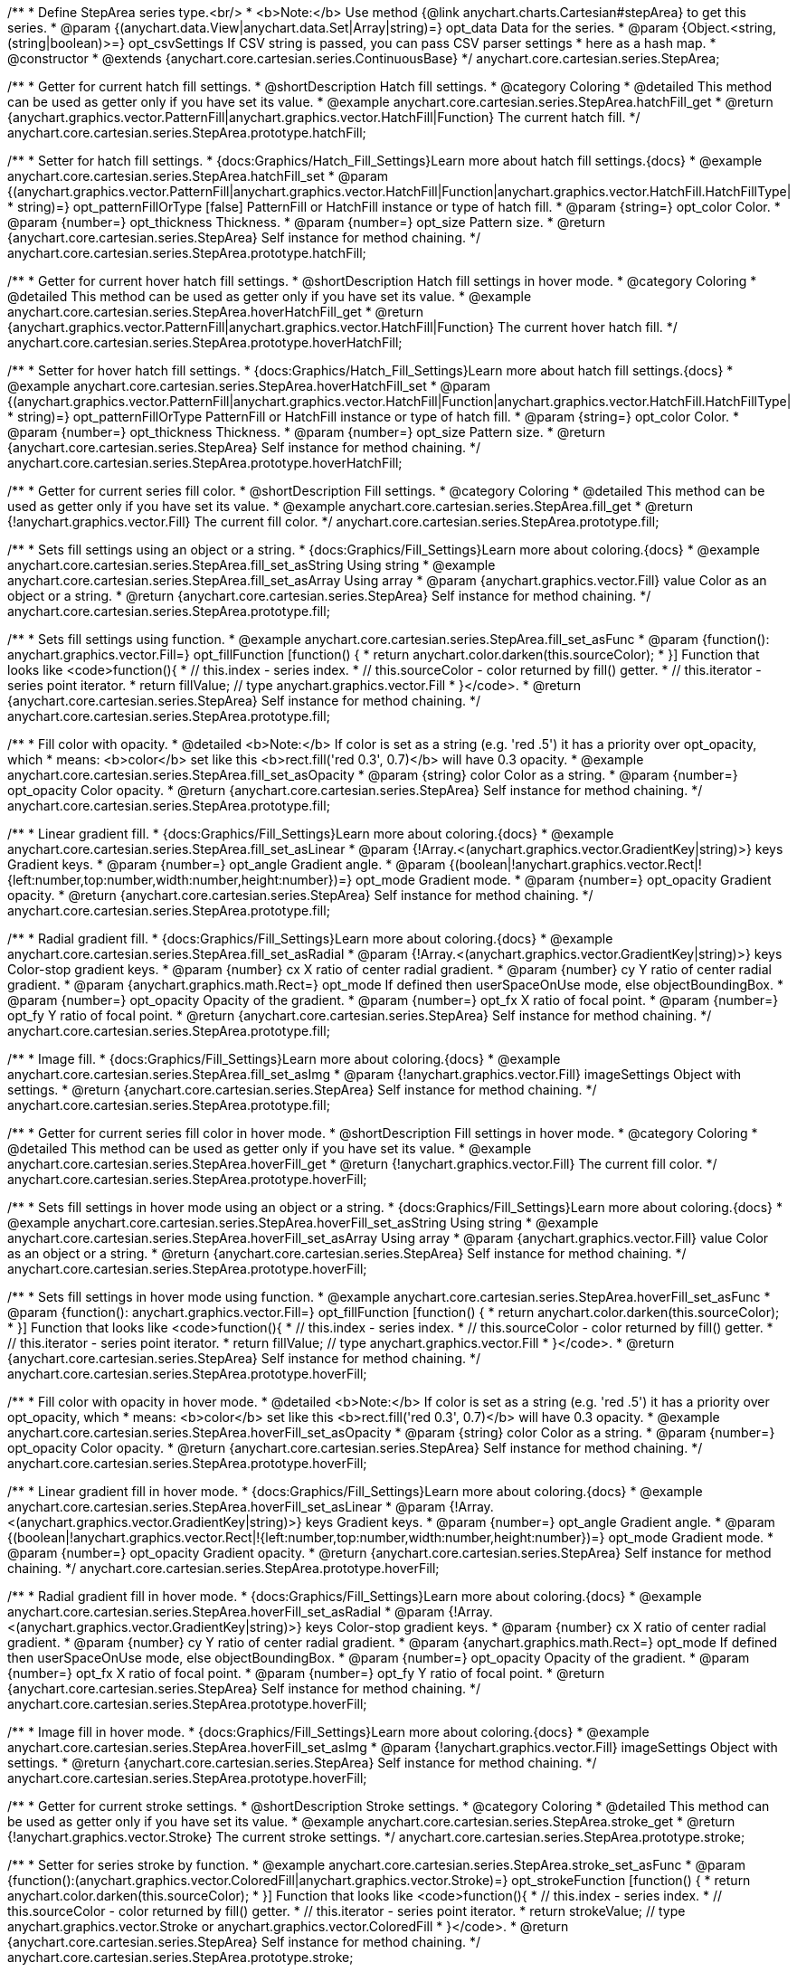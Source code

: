 /**
 * Define StepArea series type.<br/>
 * <b>Note:</b> Use method {@link anychart.charts.Cartesian#stepArea} to get this series.
 * @param {(anychart.data.View|anychart.data.Set|Array|string)=} opt_data Data for the series.
 * @param {Object.<string, (string|boolean)>=} opt_csvSettings If CSV string is passed, you can pass CSV parser settings
 *    here as a hash map.
 * @constructor
 * @extends {anychart.core.cartesian.series.ContinuousBase}
 */
anychart.core.cartesian.series.StepArea;


//----------------------------------------------------------------------------------------------------------------------
//
//  anychart.core.cartesian.series.StepArea.prototype.hatchFill
//
//----------------------------------------------------------------------------------------------------------------------

/**
 * Getter for current hatch fill settings.
 * @shortDescription Hatch fill settings.
 * @category Coloring
 * @detailed This method can be used as getter only if you have set its value.
 * @example anychart.core.cartesian.series.StepArea.hatchFill_get
 * @return {anychart.graphics.vector.PatternFill|anychart.graphics.vector.HatchFill|Function} The current hatch fill.
 */
anychart.core.cartesian.series.StepArea.prototype.hatchFill;

/**
 * Setter for hatch fill settings.
 * {docs:Graphics/Hatch_Fill_Settings}Learn more about hatch fill settings.{docs}
 * @example anychart.core.cartesian.series.StepArea.hatchFill_set
 * @param {(anychart.graphics.vector.PatternFill|anychart.graphics.vector.HatchFill|Function|anychart.graphics.vector.HatchFill.HatchFillType|
 * string)=} opt_patternFillOrType [false] PatternFill or HatchFill instance or type of hatch fill.
 * @param {string=} opt_color Color.
 * @param {number=} opt_thickness Thickness.
 * @param {number=} opt_size Pattern size.
 * @return {anychart.core.cartesian.series.StepArea} Self instance for method chaining.
 */
anychart.core.cartesian.series.StepArea.prototype.hatchFill;


//----------------------------------------------------------------------------------------------------------------------
//
//  anychart.core.cartesian.series.StepArea.prototype.hoverHatchFill
//
//----------------------------------------------------------------------------------------------------------------------

/**
 * Getter for current hover hatch fill settings.
 * @shortDescription Hatch fill settings in hover mode.
 * @category Coloring
 * @detailed This method can be used as getter only if you have set its value.
 * @example anychart.core.cartesian.series.StepArea.hoverHatchFill_get
 * @return {anychart.graphics.vector.PatternFill|anychart.graphics.vector.HatchFill|Function} The current hover hatch fill.
 */
anychart.core.cartesian.series.StepArea.prototype.hoverHatchFill;

/**
 * Setter for hover hatch fill settings.
 * {docs:Graphics/Hatch_Fill_Settings}Learn more about hatch fill settings.{docs}
 * @example anychart.core.cartesian.series.StepArea.hoverHatchFill_set
 * @param {(anychart.graphics.vector.PatternFill|anychart.graphics.vector.HatchFill|Function|anychart.graphics.vector.HatchFill.HatchFillType|
 * string)=} opt_patternFillOrType PatternFill or HatchFill instance or type of hatch fill.
 * @param {string=} opt_color Color.
 * @param {number=} opt_thickness Thickness.
 * @param {number=} opt_size Pattern size.
 * @return {anychart.core.cartesian.series.StepArea} Self instance for method chaining.
 */
anychart.core.cartesian.series.StepArea.prototype.hoverHatchFill;


//----------------------------------------------------------------------------------------------------------------------
//
//  anychart.core.cartesian.series.StepArea.prototype.fill
//
//----------------------------------------------------------------------------------------------------------------------

/**
 * Getter for current series fill color.
 * @shortDescription Fill settings.
 * @category Coloring
 * @detailed This method can be used as getter only if you have set its value.
 * @example anychart.core.cartesian.series.StepArea.fill_get
 * @return {!anychart.graphics.vector.Fill} The current fill color.
 */
anychart.core.cartesian.series.StepArea.prototype.fill;

/**
 * Sets fill settings using an object or a string.
 * {docs:Graphics/Fill_Settings}Learn more about coloring.{docs}
 * @example anychart.core.cartesian.series.StepArea.fill_set_asString Using string
 * @example anychart.core.cartesian.series.StepArea.fill_set_asArray Using array
 * @param {anychart.graphics.vector.Fill} value Color as an object or a string.
 * @return {anychart.core.cartesian.series.StepArea} Self instance for method chaining.
 */
anychart.core.cartesian.series.StepArea.prototype.fill;

/**
 * Sets fill settings using function.
 * @example anychart.core.cartesian.series.StepArea.fill_set_asFunc
 * @param {function(): anychart.graphics.vector.Fill=} opt_fillFunction [function() {
 *  return anychart.color.darken(this.sourceColor);
 * }] Function that looks like <code>function(){
 *    // this.index - series index.
 *    // this.sourceColor - color returned by fill() getter.
 *    // this.iterator - series point iterator.
 *    return fillValue; // type anychart.graphics.vector.Fill
 * }</code>.
 * @return {anychart.core.cartesian.series.StepArea} Self instance for method chaining.
 */
anychart.core.cartesian.series.StepArea.prototype.fill;

/**
 * Fill color with opacity.
 * @detailed <b>Note:</b> If color is set as a string (e.g. 'red .5') it has a priority over opt_opacity, which
 * means: <b>color</b> set like this <b>rect.fill('red 0.3', 0.7)</b> will have 0.3 opacity.
 * @example anychart.core.cartesian.series.StepArea.fill_set_asOpacity
 * @param {string} color Color as a string.
 * @param {number=} opt_opacity Color opacity.
 * @return {anychart.core.cartesian.series.StepArea} Self instance for method chaining.
 */
anychart.core.cartesian.series.StepArea.prototype.fill;

/**
 * Linear gradient fill.
 * {docs:Graphics/Fill_Settings}Learn more about coloring.{docs}
 * @example anychart.core.cartesian.series.StepArea.fill_set_asLinear
 * @param {!Array.<(anychart.graphics.vector.GradientKey|string)>} keys Gradient keys.
 * @param {number=} opt_angle Gradient angle.
 * @param {(boolean|!anychart.graphics.vector.Rect|!{left:number,top:number,width:number,height:number})=} opt_mode Gradient mode.
 * @param {number=} opt_opacity Gradient opacity.
 * @return {anychart.core.cartesian.series.StepArea} Self instance for method chaining.
 */
anychart.core.cartesian.series.StepArea.prototype.fill;

/**
 * Radial gradient fill.
 * {docs:Graphics/Fill_Settings}Learn more about coloring.{docs}
 * @example anychart.core.cartesian.series.StepArea.fill_set_asRadial
 * @param {!Array.<(anychart.graphics.vector.GradientKey|string)>} keys Color-stop gradient keys.
 * @param {number} cx X ratio of center radial gradient.
 * @param {number} cy Y ratio of center radial gradient.
 * @param {anychart.graphics.math.Rect=} opt_mode If defined then userSpaceOnUse mode, else objectBoundingBox.
 * @param {number=} opt_opacity Opacity of the gradient.
 * @param {number=} opt_fx X ratio of focal point.
 * @param {number=} opt_fy Y ratio of focal point.
 * @return {anychart.core.cartesian.series.StepArea} Self instance for method chaining.
 */
anychart.core.cartesian.series.StepArea.prototype.fill;

/**
 * Image fill.
 * {docs:Graphics/Fill_Settings}Learn more about coloring.{docs}
 * @example anychart.core.cartesian.series.StepArea.fill_set_asImg
 * @param {!anychart.graphics.vector.Fill} imageSettings Object with settings.
 * @return {anychart.core.cartesian.series.StepArea} Self instance for method chaining.
 */
anychart.core.cartesian.series.StepArea.prototype.fill;


//----------------------------------------------------------------------------------------------------------------------
//
//  anychart.core.cartesian.series.StepArea.prototype.hoverFill
//
//----------------------------------------------------------------------------------------------------------------------

/**
 * Getter for current series fill color in hover mode.
 * @shortDescription Fill settings in hover mode.
 * @category Coloring
 * @detailed This method can be used as getter only if you have set its value.
 * @example anychart.core.cartesian.series.StepArea.hoverFill_get
 * @return {!anychart.graphics.vector.Fill} The current fill color.
 */
anychart.core.cartesian.series.StepArea.prototype.hoverFill;

/**
 * Sets fill settings in hover mode using an object or a string.
 * {docs:Graphics/Fill_Settings}Learn more about coloring.{docs}
 * @example anychart.core.cartesian.series.StepArea.hoverFill_set_asString Using string
 * @example anychart.core.cartesian.series.StepArea.hoverFill_set_asArray Using array
 * @param {anychart.graphics.vector.Fill} value Color as an object or a string.
 * @return {anychart.core.cartesian.series.StepArea} Self instance for method chaining.
 */
anychart.core.cartesian.series.StepArea.prototype.hoverFill;

/**
 * Sets fill settings in hover mode using function.
 * @example anychart.core.cartesian.series.StepArea.hoverFill_set_asFunc
 * @param {function(): anychart.graphics.vector.Fill=} opt_fillFunction [function() {
 *  return anychart.color.darken(this.sourceColor);
 * }] Function that looks like <code>function(){
 *    // this.index - series index.
 *    // this.sourceColor - color returned by fill() getter.
 *    // this.iterator - series point iterator.
 *    return fillValue; // type anychart.graphics.vector.Fill
 * }</code>.
 * @return {anychart.core.cartesian.series.StepArea} Self instance for method chaining.
 */
anychart.core.cartesian.series.StepArea.prototype.hoverFill;

/**
 * Fill color with opacity in hover mode.
 * @detailed <b>Note:</b> If color is set as a string (e.g. 'red .5') it has a priority over opt_opacity, which
 * means: <b>color</b> set like this <b>rect.fill('red 0.3', 0.7)</b> will have 0.3 opacity.
 * @example anychart.core.cartesian.series.StepArea.hoverFill_set_asOpacity
 * @param {string} color Color as a string.
 * @param {number=} opt_opacity Color opacity.
 * @return {anychart.core.cartesian.series.StepArea} Self instance for method chaining.
 */
anychart.core.cartesian.series.StepArea.prototype.hoverFill;

/**
 * Linear gradient fill in hover mode.
 * {docs:Graphics/Fill_Settings}Learn more about coloring.{docs}
 * @example anychart.core.cartesian.series.StepArea.hoverFill_set_asLinear
 * @param {!Array.<(anychart.graphics.vector.GradientKey|string)>} keys Gradient keys.
 * @param {number=} opt_angle Gradient angle.
 * @param {(boolean|!anychart.graphics.vector.Rect|!{left:number,top:number,width:number,height:number})=} opt_mode Gradient mode.
 * @param {number=} opt_opacity Gradient opacity.
 * @return {anychart.core.cartesian.series.StepArea} Self instance for method chaining.
 */
anychart.core.cartesian.series.StepArea.prototype.hoverFill;

/**
 * Radial gradient fill in hover mode.
 * {docs:Graphics/Fill_Settings}Learn more about coloring.{docs}
 * @example anychart.core.cartesian.series.StepArea.hoverFill_set_asRadial
 * @param {!Array.<(anychart.graphics.vector.GradientKey|string)>} keys Color-stop gradient keys.
 * @param {number} cx X ratio of center radial gradient.
 * @param {number} cy Y ratio of center radial gradient.
 * @param {anychart.graphics.math.Rect=} opt_mode If defined then userSpaceOnUse mode, else objectBoundingBox.
 * @param {number=} opt_opacity Opacity of the gradient.
 * @param {number=} opt_fx X ratio of focal point.
 * @param {number=} opt_fy Y ratio of focal point.
 * @return {anychart.core.cartesian.series.StepArea} Self instance for method chaining.
 */
anychart.core.cartesian.series.StepArea.prototype.hoverFill;

/**
 * Image fill in hover mode.
 * {docs:Graphics/Fill_Settings}Learn more about coloring.{docs}
 * @example anychart.core.cartesian.series.StepArea.hoverFill_set_asImg
 * @param {!anychart.graphics.vector.Fill} imageSettings Object with settings.
 * @return {anychart.core.cartesian.series.StepArea} Self instance for method chaining.
 */
anychart.core.cartesian.series.StepArea.prototype.hoverFill;


//----------------------------------------------------------------------------------------------------------------------
//
//  anychart.core.cartesian.series.StepArea.prototype.stroke
//
//----------------------------------------------------------------------------------------------------------------------

/**
 * Getter for current stroke settings.
 * @shortDescription Stroke settings.
 * @category Coloring
 * @detailed This method can be used as getter only if you have set its value.
 * @example anychart.core.cartesian.series.StepArea.stroke_get
 * @return {!anychart.graphics.vector.Stroke} The current stroke settings.
 */
anychart.core.cartesian.series.StepArea.prototype.stroke;

/**
 * Setter for series stroke by function.
 * @example anychart.core.cartesian.series.StepArea.stroke_set_asFunc
 * @param {function():(anychart.graphics.vector.ColoredFill|anychart.graphics.vector.Stroke)=} opt_strokeFunction [function() {
 *  return anychart.color.darken(this.sourceColor);
 * }] Function that looks like <code>function(){
 *    // this.index - series index.
 *    // this.sourceColor -  color returned by fill() getter.
 *    // this.iterator - series point iterator.
 *    return strokeValue; // type anychart.graphics.vector.Stroke or anychart.graphics.vector.ColoredFill
 * }</code>.
 * @return {anychart.core.cartesian.series.StepArea} Self instance for method chaining.
 */
anychart.core.cartesian.series.StepArea.prototype.stroke;

/**
 * Setter for stroke settings.
 * {docs:Graphics/Stroke_Settings}Learn more about stroke settings.{docs}
 * @example anychart.core.cartesian.series.StepArea.stroke_set
 * @param {(anychart.graphics.vector.Stroke|anychart.graphics.vector.ColoredFill|string|Function|null)=} opt_value Stroke settings.
 * @param {number=} opt_thickness [1] Line thickness.
 * @param {string=} opt_dashpattern Controls the pattern of dashes and gaps used to stroke paths.
 * @param {anychart.graphics.vector.StrokeLineJoin=} opt_lineJoin Line join style.
 * @param {anychart.graphics.vector.StrokeLineCap=} opt_lineCap Line cap style.
 * @return {anychart.core.cartesian.series.StepArea} Self instance for method chaining.
 */
anychart.core.cartesian.series.StepArea.prototype.stroke;


//----------------------------------------------------------------------------------------------------------------------
//
//  anychart.core.cartesian.series.StepArea.prototype.hoverStroke
//
//----------------------------------------------------------------------------------------------------------------------

/**
 * Getter for current stroke settings.
 * @shortDescription Stroke settings in hover mode.
 * @category Coloring
 * @detailed This method can be used as getter only if you have set its value.
 * @example anychart.core.cartesian.series.StepArea.hoverStroke_get
 * @return {!anychart.graphics.vector.Stroke} The current stroke settings.
 */
anychart.core.cartesian.series.StepArea.prototype.hoverStroke;

/**
 * Setter for series stroke in hover mode by function.
 * @example anychart.core.cartesian.series.StepArea.hoverStroke_set_asFunc
 * @param {function():(anychart.graphics.vector.ColoredFill|anychart.graphics.vector.Stroke)=} opt_strokeFunction [function() {
 *  return this.sourceColor;
 * }] Function that looks like <code>function(){
 *    // this.index - series index.
 *    // this.sourceColor - color returned by fill() getter.
 *    // this.iterator - series point iterator.
 *    return strokeValue; // type anychart.graphics.vector.Stroke or anychart.graphics.vector.ColoredFill
 * }</code>.
 * @return {anychart.core.cartesian.series.StepArea} Self instance for method chaining.
 */
anychart.core.cartesian.series.StepArea.prototype.hoverStroke;

/**
 * Setter for stroke settings in hover mode.
 * {docs:Graphics/Stroke_Settings}Learn more about stroke settings.{docs}
 * @example anychart.core.cartesian.series.StepArea.hoverStroke_set
 * @param {(anychart.graphics.vector.Stroke|anychart.graphics.vector.ColoredFill|string|Function|null)=} opt_value Stroke settings.
 * @param {number=} opt_thickness [1] Line thickness.
 * @param {string=} opt_dashpattern Controls the pattern of dashes and gaps used to stroke paths.
 * @param {anychart.graphics.vector.StrokeLineJoin=} opt_lineJoin Line join style.
 * @param {anychart.graphics.vector.StrokeLineCap=} opt_lineCap Line cap style.
 * @return {anychart.core.cartesian.series.StepArea} Self instance for method chaining.
 */
anychart.core.cartesian.series.StepArea.prototype.hoverStroke;


//----------------------------------------------------------------------------------------------------------------------
//
//  anychart.core.cartesian.series.StepArea.prototype.selectHatchFill
//
//----------------------------------------------------------------------------------------------------------------------

/**
 * Getter for current hatch fill settings in selected mode.
 * @shortDescription Hatch fill settings in selected mode.
 * @category Coloring
 * @detailed This method can be used as getter only if you have set its value.
 * @example anychart.core.cartesian.series.StepArea.selectHatchFill_get
 * @return {anychart.graphics.vector.PatternFill|anychart.graphics.vector.HatchFill|Function} The current hatch fill.
 * @since 7.7.0
 */
anychart.core.cartesian.series.StepArea.prototype.selectHatchFill;

/**
 * Setter for hatch fill settings in selected mode.
 * {docs:Graphics/Hatch_Fill_Settings}Learn more about hatch fill settings.{docs}
 * @example anychart.core.cartesian.series.StepArea.selectHatchFill_set
 * @param {(anychart.graphics.vector.PatternFill|anychart.graphics.vector.HatchFill|Function|anychart.graphics.vector.HatchFill.HatchFillType|
 * string)=} opt_patternFillOrType PatternFill or HatchFill instance or type of hatch fill.
 * @param {string=} opt_color Color.
 * @param {number=} opt_thickness Thickness.
 * @param {number=} opt_size Pattern size.
 * @return {anychart.core.cartesian.series.StepArea} Self instance for method chaining.
 * @since 7.7.0
 */
anychart.core.cartesian.series.StepArea.prototype.selectHatchFill;


//----------------------------------------------------------------------------------------------------------------------
//
//  anychart.core.cartesian.series.StepArea.prototype.selectFill
//
//----------------------------------------------------------------------------------------------------------------------

/**
 * Getter for current series fill color in selected mode.
 * @shortDescription Fill settings in selected mode.
 * @category Coloring
 * @detailed This method can be used as getter only if you have set its value.
 * @example anychart.core.cartesian.series.StepArea.selectFill_get
 * @return {!anychart.graphics.vector.Fill} The current fill color.
 * @since 7.7.0
 */
anychart.core.cartesian.series.StepArea.prototype.selectFill;

/**
 * Sets fill settings in selected mode using an array or a string.
 * {docs:Graphics/Fill_Settings}Learn more about coloring.{docs}
 * @example anychart.core.cartesian.series.StepArea.selectFill_set_asString Using string
 * @example anychart.core.cartesian.series.StepArea.selectFill_set_asArray Using array
 * @param {anychart.graphics.vector.Fill} value Color as an array or a string.
 * @return {anychart.core.cartesian.series.StepArea} Self instance for method chaining.
 * @since 7.7.0
 */
anychart.core.cartesian.series.StepArea.prototype.selectFill;

/**
 * Sets fill settings in selected mode using function.
 * @example anychart.core.cartesian.series.StepArea.selectFill_set_asFunc
 * @param {function(): anychart.graphics.vector.Fill=} opt_fillFunction [function() {
 *  return anychart.color.darken(this.sourceColor);
 * }] Function that looks like <code>function(){
 *    // this.index - series index.
 *    // this.sourceColor - color returned by fill() getter.
 *    // this.iterator - series point iterator.
 *    return fillValue; // type anychart.graphics.vector.Fill
 * }</code>.
 * @return {anychart.core.cartesian.series.StepArea} Self instance for method chaining.
 * @since 7.7.0
 */
anychart.core.cartesian.series.StepArea.prototype.selectFill;

/**
 * Fill color in selected mode with opacity.
 * @detailed <b>Note:</b> If color is set as a string (e.g. 'red .5') it has a priority over opt_opacity, which
 * means: <b>color</b> set like this <b>rect.fill('red 0.3', 0.7)</b> will have 0.3 opacity.
 * @example anychart.core.cartesian.series.StepArea.selectFill_set_asOpacity
 * @param {string} color Color as a string.
 * @param {number=} opt_opacity Color opacity.
 * @return {anychart.core.cartesian.series.StepArea} Self instance for method chaining.
 * @since 7.7.0
 */
anychart.core.cartesian.series.StepArea.prototype.selectFill;

/**
 * Linear gradient fill in selected mode.
 * {docs:Graphics/Fill_Settings}Learn more about coloring.{docs}
 * @example anychart.core.cartesian.series.StepArea.selectFill_set_asLinear
 * @param {!Array.<(anychart.graphics.vector.GradientKey|string)>} keys Gradient keys.
 * @param {number=} opt_angle Gradient angle.
 * @param {(boolean|!anychart.graphics.vector.Rect|!{left:number,top:number,width:number,height:number})=} opt_mode Gradient mode.
 * @param {number=} opt_opacity Gradient opacity.
 * @return {anychart.core.cartesian.series.StepArea} Self instance for method chaining.
 * @since 7.7.0
 */
anychart.core.cartesian.series.StepArea.prototype.selectFill;

/**
 * Radial gradient fill in selected mode.
 * {docs:Graphics/Fill_Settings}Learn more about coloring.{docs}
 * @example anychart.core.cartesian.series.StepArea.selectFill_set_asRadial
 * @param {!Array.<(anychart.graphics.vector.GradientKey|string)>} keys Color-stop gradient keys.
 * @param {number} cx X ratio of center radial gradient.
 * @param {number} cy Y ratio of center radial gradient.
 * @param {anychart.graphics.math.Rect=} opt_mode If defined then userSpaceOnUse mode, else objectBoundingBox.
 * @param {number=} opt_opacity Opacity of the gradient.
 * @param {number=} opt_fx X ratio of focal point.
 * @param {number=} opt_fy Y ratio of focal point.
 * @return {anychart.core.cartesian.series.StepArea} Self instance for method chaining.
 * @since 7.7.0
 */
anychart.core.cartesian.series.StepArea.prototype.selectFill;

/**
 * Image fill in selected mode.
 * {docs:Graphics/Fill_Settings}Learn more about coloring.{docs}
 * @example anychart.core.cartesian.series.StepArea.selectFill_set_asImg
 * @param {!anychart.graphics.vector.Fill} imageSettings Object with settings.
 * @return {anychart.core.cartesian.series.StepArea} Self instance for method chaining.
 * @since 7.7.0
 */
anychart.core.cartesian.series.StepArea.prototype.selectFill;


//----------------------------------------------------------------------------------------------------------------------
//
//  anychart.core.cartesian.series.StepArea.prototype.selectStroke
//
//----------------------------------------------------------------------------------------------------------------------

/**
 * Getter for current stroke settings in selected mode.
 * @shortDescription Stroke settings in selected mode.
 * @category Coloring
 * @detailed This method can be used as getter only if you have set its value.
 * @example anychart.core.cartesian.series.StepArea.selectStroke_get
 * @return {!anychart.graphics.vector.Stroke} The current stroke settings.
 * @since 7.7.0
 */
anychart.core.cartesian.series.StepArea.prototype.selectStroke;

/**
 * Setter for series stroke in selected mode by function.
 * @example anychart.core.cartesian.series.StepArea.selectStroke_set_asFunc
 * @param {function():(anychart.graphics.vector.ColoredFill|anychart.graphics.vector.Stroke)=} opt_strokeFunction [function() {
 *  return anychart.color.darken(this.sourceColor);
 * }] Function that looks like <code>function(){
 *    // this.index - series index.
 *    // this.sourceColor -  color returned by fill() getter.
 *    // this.iterator - series point iterator.
 *    return strokeValue; // type anychart.graphics.vector.Stroke or anychart.graphics.vector.ColoredFill
 * }</code>.
 * @return {anychart.core.cartesian.series.StepArea} Self instance for method chaining.
 * @since 7.7.0
 */
anychart.core.cartesian.series.StepArea.prototype.selectStroke;

/**
 * Setter for stroke settings in selected mode.
 * {docs:Graphics/Stroke_Settings}Learn more about stroke settings.{docs}
 * @example anychart.core.cartesian.series.StepArea.selectStroke_set
 * @param {(anychart.graphics.vector.Stroke|anychart.graphics.vector.ColoredFill|string|Function|null)=} opt_value Stroke settings.
 * @param {number=} opt_thickness [1] Line thickness.
 * @param {string=} opt_dashpattern Controls the pattern of dashes and gaps used to stroke paths.
 * @param {anychart.graphics.vector.StrokeLineJoin=} opt_lineJoin Line join style.
 * @param {anychart.graphics.vector.StrokeLineCap=} opt_lineCap Line cap style.
 * @return {anychart.core.cartesian.series.StepArea} Self instance for method chaining.
 * @since 7.7.0
 */
anychart.core.cartesian.series.StepArea.prototype.selectStroke;

/** @inheritDoc */
anychart.core.cartesian.series.StepArea.prototype.connectMissingPoints;

/** @inheritDoc */
anychart.core.cartesian.series.StepArea.prototype.markers;

/** @inheritDoc */
anychart.core.cartesian.series.StepArea.prototype.hoverMarkers;

/** @inheritDoc */
anychart.core.cartesian.series.StepArea.prototype.selectMarkers;

/** @inheritDoc */
anychart.core.cartesian.series.StepArea.prototype.xPointPosition;

/** @inheritDoc */
anychart.core.cartesian.series.StepArea.prototype.clip;

/** @inheritDoc */
anychart.core.cartesian.series.StepArea.prototype.xScale;

/** @inheritDoc */
anychart.core.cartesian.series.StepArea.prototype.yScale;

/** @inheritDoc */
anychart.core.cartesian.series.StepArea.prototype.error;

/** @inheritDoc */
anychart.core.cartesian.series.StepArea.prototype.data;

/** @inheritDoc */
anychart.core.cartesian.series.StepArea.prototype.meta;

/** @inheritDoc */
anychart.core.cartesian.series.StepArea.prototype.name;

/** @inheritDoc */
anychart.core.cartesian.series.StepArea.prototype.tooltip;

/** @inheritDoc */
anychart.core.cartesian.series.StepArea.prototype.legendItem;

/** @inheritDoc */
anychart.core.cartesian.series.StepArea.prototype.color;

/** @inheritDoc */
anychart.core.cartesian.series.StepArea.prototype.labels;

/** @inheritDoc */
anychart.core.cartesian.series.StepArea.prototype.hoverLabels;

/** @inheritDoc */
anychart.core.cartesian.series.StepArea.prototype.selectLabels;

/** @inheritDoc */
anychart.core.cartesian.series.StepArea.prototype.hover;

/** @inheritDoc */
anychart.core.cartesian.series.StepArea.prototype.unhover;

/** @inheritDoc */
anychart.core.cartesian.series.StepArea.prototype.select;

/** @inheritDoc */
anychart.core.cartesian.series.StepArea.prototype.unselect;

/** @inheritDoc */
anychart.core.cartesian.series.StepArea.prototype.selectionMode;

/** @inheritDoc */
anychart.core.cartesian.series.StepArea.prototype.allowPointsSelect;

/** @inheritDoc */
anychart.core.cartesian.series.StepArea.prototype.bounds;

/** @inheritDoc */
anychart.core.cartesian.series.StepArea.prototype.left;

/** @inheritDoc */
anychart.core.cartesian.series.StepArea.prototype.right;

/** @inheritDoc */
anychart.core.cartesian.series.StepArea.prototype.top;

/** @inheritDoc */
anychart.core.cartesian.series.StepArea.prototype.bottom;

/** @inheritDoc */
anychart.core.cartesian.series.StepArea.prototype.width;

/** @inheritDoc */
anychart.core.cartesian.series.StepArea.prototype.height;

/** @inheritDoc */
anychart.core.cartesian.series.StepArea.prototype.minWidth;

/** @inheritDoc */
anychart.core.cartesian.series.StepArea.prototype.minHeight;

/** @inheritDoc */
anychart.core.cartesian.series.StepArea.prototype.maxWidth;

/** @inheritDoc */
anychart.core.cartesian.series.StepArea.prototype.maxHeight;

/** @inheritDoc */
anychart.core.cartesian.series.StepArea.prototype.getPixelBounds;

/** @inheritDoc */
anychart.core.cartesian.series.StepArea.prototype.zIndex;

/** @inheritDoc */
anychart.core.cartesian.series.StepArea.prototype.enabled;

/** @inheritDoc */
anychart.core.cartesian.series.StepArea.prototype.print;

/** @inheritDoc */
anychart.core.cartesian.series.StepArea.prototype.saveAsPNG;

/** @inheritDoc */
anychart.core.cartesian.series.StepArea.prototype.saveAsJPG;

/** @inheritDoc */
anychart.core.cartesian.series.StepArea.prototype.saveAsPDF;

/** @inheritDoc */
anychart.core.cartesian.series.StepArea.prototype.saveAsSVG;

/** @inheritDoc */
anychart.core.cartesian.series.StepArea.prototype.toSVG;

/** @inheritDoc */
anychart.core.cartesian.series.StepArea.prototype.listen;

/** @inheritDoc */
anychart.core.cartesian.series.StepArea.prototype.listenOnce;

/** @inheritDoc */
anychart.core.cartesian.series.StepArea.prototype.unlisten;

/** @inheritDoc */
anychart.core.cartesian.series.StepArea.prototype.unlistenByKey;

/** @inheritDoc */
anychart.core.cartesian.series.StepArea.prototype.removeAllListeners;

/** @inheritDoc */
anychart.core.cartesian.series.StepArea.prototype.id;

/** @inheritDoc */
anychart.core.cartesian.series.StepArea.prototype.transformX;

/** @inheritDoc */
anychart.core.cartesian.series.StepArea.prototype.transformY;

/** @inheritDoc */
anychart.core.cartesian.series.StepArea.prototype.getPixelPointWidth;

/** @inheritDoc */
anychart.core.cartesian.series.StepArea.prototype.getPoint;


